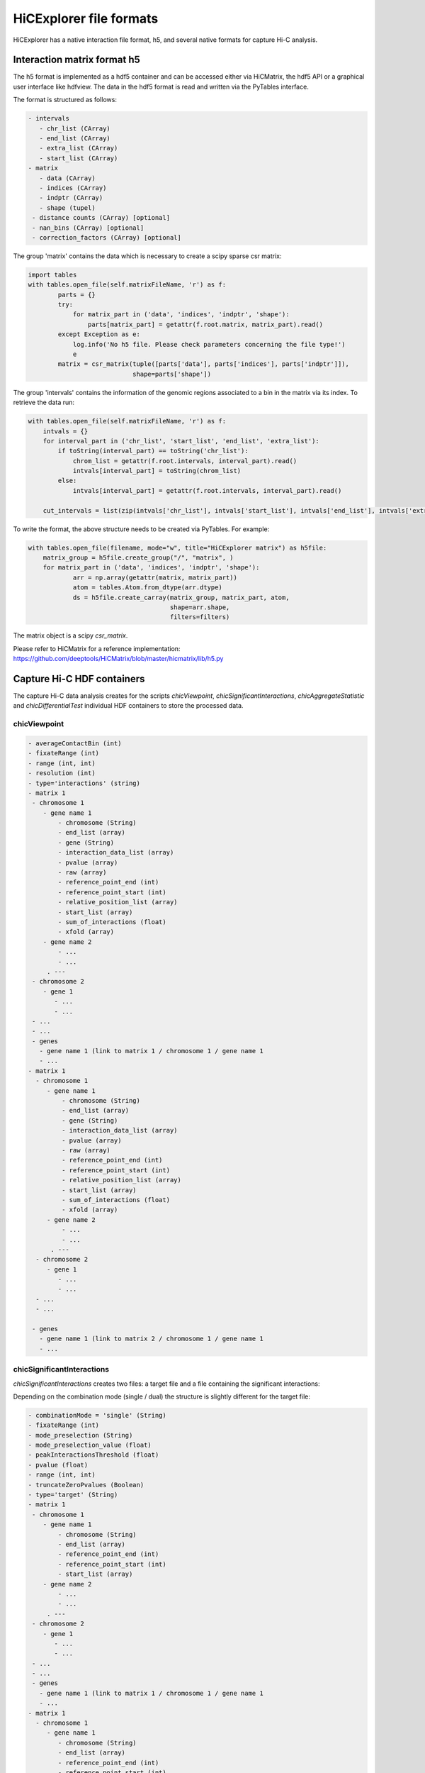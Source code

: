 .. _file-formats:

HiCExplorer file formats
========================

HiCExplorer has a native interaction file format, h5, and several native formats for capture Hi-C analysis.


Interaction matrix format h5
----------------------------

The h5 format is implemented as a hdf5 container and can be accessed either via HiCMatrix, the hdf5 API or a graphical user interface like hdfview.
The data in the hdf5 format is read and written via the PyTables interface.

The format is structured as follows:

.. code-block:: bash

   - intervals
      - chr_list (CArray)
      - end_list (CArray)
      - extra_list (CArray)
      - start_list (CArray)
   - matrix
      - data (CArray)
      - indices (CArray)
      - indptr (CArray)
      - shape (tupel)
    - distance counts (CArray) [optional]
    - nan_bins (CArray) [optional]
    - correction_factors (CArray) [optional]

The group 'matrix' contains the data which is necessary to create a scipy sparse csr matrix: 

.. code-block:: python

    import tables
    with tables.open_file(self.matrixFileName, 'r') as f:
            parts = {}
            try:
                for matrix_part in ('data', 'indices', 'indptr', 'shape'):
                    parts[matrix_part] = getattr(f.root.matrix, matrix_part).read()
            except Exception as e:
                log.info('No h5 file. Please check parameters concerning the file type!')
                e
            matrix = csr_matrix(tuple([parts['data'], parts['indices'], parts['indptr']]),
                                shape=parts['shape'])

The group 'intervals' contains the information of the genomic regions associated to a bin in the matrix via its index. To retrieve the data run:

.. code-block:: python

    with tables.open_file(self.matrixFileName, 'r') as f:
        intvals = {}
        for interval_part in ('chr_list', 'start_list', 'end_list', 'extra_list'):
            if toString(interval_part) == toString('chr_list'):
                chrom_list = getattr(f.root.intervals, interval_part).read()
                intvals[interval_part] = toString(chrom_list)
            else:
                intvals[interval_part] = getattr(f.root.intervals, interval_part).read()

        cut_intervals = list(zip(intvals['chr_list'], intvals['start_list'], intvals['end_list'], intvals['extra_list']))

To write the format, the above structure needs to be created via PyTables. For example:


.. code-block:: python

    with tables.open_file(filename, mode="w", title="HiCExplorer matrix") as h5file:
        matrix_group = h5file.create_group("/", "matrix", )
        for matrix_part in ('data', 'indices', 'indptr', 'shape'):
                arr = np.array(getattr(matrix, matrix_part))
                atom = tables.Atom.from_dtype(arr.dtype)
                ds = h5file.create_carray(matrix_group, matrix_part, atom,
                                          shape=arr.shape,
                                          filters=filters)

The matrix object is a scipy `csr_matrix`. 

Please refer to HiCMatrix for a reference implementation: https://github.com/deeptools/HiCMatrix/blob/master/hicmatrix/lib/h5.py



Capture Hi-C HDF containers
---------------------------

The capture Hi-C data analysis creates for the scripts `chicViewpoint`, `chicSignificantInteractions`, `chicAggregateStatistic` and `chicDifferentialTest` individual HDF containers to store the processed data.

chicViewpoint
~~~~~~~~~~~~~

.. code-block:: bash

   - averageContactBin (int)
   - fixateRange (int)
   - range (int, int)
   - resolution (int)
   - type='interactions' (string)
   - matrix 1 
    - chromosome 1
       - gene name 1
           - chromosome (String)
           - end_list (array)
           - gene (String)
           - interaction_data_list (array)
           - pvalue (array)
           - raw (array)
           - reference_point_end (int)
           - reference_point_start (int)
           - relative_position_list (array)
           - start_list (array)
           - sum_of_interactions (float)
           - xfold (array)
       - gene name 2
           - ...
           - ...
        . ---
    - chromosome 2
       - gene 1
          - ...
          - ...
    - ...
    - ...
    - genes
      - gene name 1 (link to matrix 1 / chromosome 1 / gene name 1
      - ...
   - matrix 1
     - chromosome 1
        - gene name 1
            - chromosome (String)
            - end_list (array)
            - gene (String)
            - interaction_data_list (array)
            - pvalue (array)
            - raw (array)
            - reference_point_end (int)
            - reference_point_start (int)
            - relative_position_list (array)
            - start_list (array)
            - sum_of_interactions (float)
            - xfold (array)
        - gene name 2
            - ...
            - ...
         . ---
     - chromosome 2
        - gene 1
           - ...
           - ...
     - ...
     - ...

    - genes
      - gene name 1 (link to matrix 2 / chromosome 1 / gene name 1
      - ...


chicSignificantInteractions
~~~~~~~~~~~~~~~~~~~~~~~~~~~

`chicSignificantInteractions` creates two files: a target file and a file containing the significant interactions:


Depending on the combination mode (single / dual) the structure is slightly different for the target file:

.. code-block:: bash

   - combinationMode = 'single' (String)
   - fixateRange (int)
   - mode_preselection (String)
   - mode_preselection_value (float)
   - peakInteractionsThreshold (float)
   - pvalue (float)
   - range (int, int)
   - truncateZeroPvalues (Boolean)
   - type='target' (String)
   - matrix 1 
    - chromosome 1
       - gene name 1
           - chromosome (String)
           - end_list (array)
           - reference_point_end (int)
           - reference_point_start (int)
           - start_list (array)
       - gene name 2
           - ...
           - ...
        . ---
    - chromosome 2
       - gene 1
          - ...
          - ...
    - ...
    - ...
    - genes
      - gene name 1 (link to matrix 1 / chromosome 1 / gene name 1
      - ...
   - matrix 1
     - chromosome 1
        - gene name 1
           - chromosome (String)
           - end_list (array)
           - reference_point_end (int)
           - reference_point_start (int)
           - start_list (array)
        - gene name 2
            - ...
            - ...
         . ---
     - chromosome 2
        - gene 1
           - ...
           - ...
     - ...
     - ...

    - genes
      - gene name 1 (link to matrix 2 / chromosome 1 / gene name 1
      - ...

Significant interactions file:


.. code-block:: bash

   - combinationMode (String)
   - fixateRange (int)
   - mode_preselection (String)
   - mode_preselection_value (float)
   - peakInteractionsThreshold (float)
   - pvalue (float)
   - range (int, int)
   - truncateZeroPvalues (Boolean)
   - type='significant' (String)
   - matrix 1 
    - chromosome 1
       - gene name 1
            - chromosome (String)
            - end_list (array)
            - gene (String)
            - interaction_data_list (array)
            - pvalue (array)
            - raw (array)
            - reference_point_end (int)
            - reference_point_start (int)
            - relative_position_list (array)
            - start_list (array)
            - sum_of_interactions (float)
            - xfold (array)
       - gene name 2
           - ...
           - ...
        . ---
    - chromosome 2
       - gene 1
          - ...
          - ...
    - ...
    - ...
    - genes
      - gene name 1 (link to matrix 1 / chromosome 1 / gene name 1
      - ...
   - matrix 1
     - chromosome 1
        - gene name 1
            - chromosome (String)
            - end_list (array)
            - gene (String)
            - interaction_data_list (array)
            - pvalue (array)
            - raw (array)
            - reference_point_end (int)
            - reference_point_start (int)
            - relative_position_list (array)
            - start_list (array)
            - sum_of_interactions (float)
            - xfold (array)
        - gene name 2
            - ...
            - ...
         . ---
     - chromosome 2
        - gene 1
           - ...
           - ...
     - ...
     - ...

    - genes
      - gene name 1 (link to matrix 2 / chromosome 1 / gene name 1
      - ...

chicSignificantInteractions
~~~~~~~~~~~~~~~~~~~~~~~~~~~
